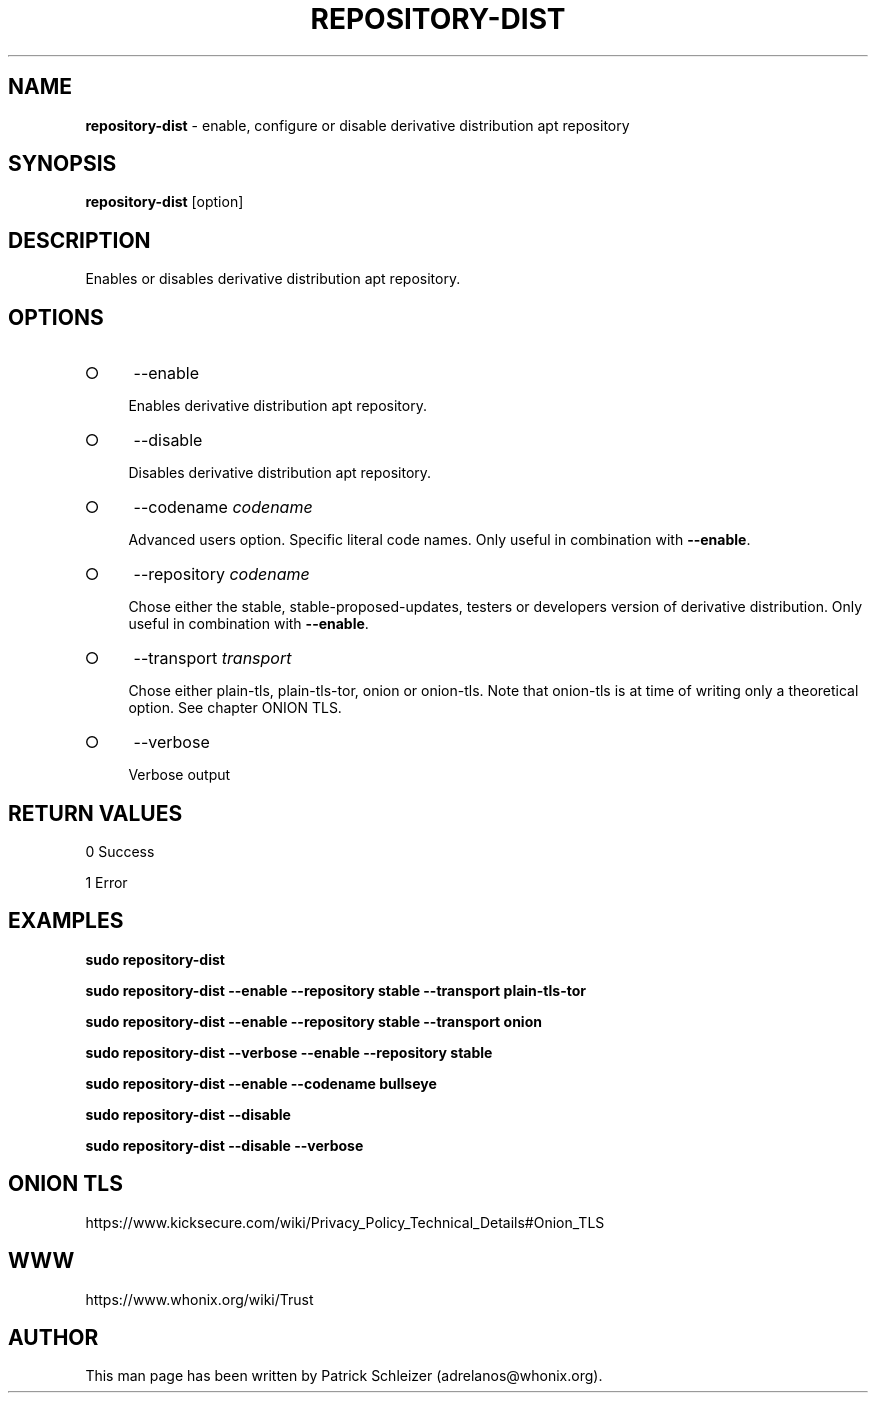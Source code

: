 .\" generated with Ronn-NG/v0.9.1
.\" http://github.com/apjanke/ronn-ng/tree/0.9.1
.TH "REPOSITORY\-DIST" "8" "January 2020" "repository-dist" "repository-dist Manual"
.SH "NAME"
\fBrepository\-dist\fR \- enable, configure or disable derivative distribution apt repository
.SH "SYNOPSIS"
\fBrepository\-dist\fR [option]
.SH "DESCRIPTION"
Enables or disables derivative distribution apt repository\.
.SH "OPTIONS"
.IP "\[ci]" 4
\-\-enable
.IP
Enables derivative distribution apt repository\.
.IP "\[ci]" 4
\-\-disable
.IP
Disables derivative distribution apt repository\.
.IP "\[ci]" 4
\-\-codename \fIcodename\fR
.IP
Advanced users option\. Specific literal code names\. Only useful in combination with \fB\-\-enable\fR\.
.IP "\[ci]" 4
\-\-repository \fIcodename\fR
.IP
Chose either the stable, stable\-proposed\-updates, testers or developers version of derivative distribution\. Only useful in combination with \fB\-\-enable\fR\.
.IP "\[ci]" 4
\-\-transport \fItransport\fR
.IP
Chose either plain\-tls, plain\-tls\-tor, onion or onion\-tls\. Note that onion\-tls is at time of writing only a theoretical option\. See chapter ONION TLS\.
.IP "\[ci]" 4
\-\-verbose
.IP
Verbose output
.IP "" 0
.SH "RETURN VALUES"
0 Success
.P
1 Error
.SH "EXAMPLES"
\fBsudo repository\-dist\fR
.P
\fBsudo repository\-dist \-\-enable \-\-repository stable \-\-transport plain\-tls\-tor\fR
.P
\fBsudo repository\-dist \-\-enable \-\-repository stable \-\-transport onion\fR
.P
\fBsudo repository\-dist \-\-verbose \-\-enable \-\-repository stable\fR
.P
\fBsudo repository\-dist \-\-enable \-\-codename bullseye\fR
.P
\fBsudo repository\-dist \-\-disable\fR
.P
\fBsudo repository\-dist \-\-disable \-\-verbose\fR
.SH "ONION TLS"
https://www\.kicksecure\.com/wiki/Privacy_Policy_Technical_Details#Onion_TLS
.SH "WWW"
https://www\.whonix\.org/wiki/Trust
.SH "AUTHOR"
This man page has been written by Patrick Schleizer (adrelanos@whonix\.org)\.
